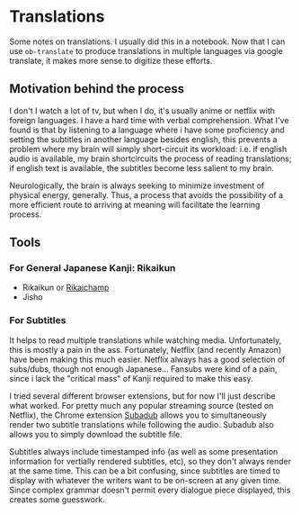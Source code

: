 * Translations

Some notes on translations. I usually did this in a notebook. Now that I can use
=ob-translate= to produce translations in multiple languages via google
translate, it makes more sense to digitize these efforts.

** Motivation behind the process

I don't I watch a lot of tv, but when I do, it's usually anime or netflix with
foreign languages. I have a hard time with verbal comprehension. What I've found
is that by listening to a language where i have some proficiency and setting the
subtitles in another language besides english, this prevents a problem where my
brain will simply short-circuit its workload: i.e. if english audio is
available, my brain shortcircuits the process of reading translations; if
english text is available, the subtitles become less salient to my brain.

Neurologically, the brain is always seeking to minimize investment of physical
energy, generally. Thus, a process that avoids the possibility of a more
efficient route to arriving at meaning will facilitate the learning process.

** Tools

*** For General Japanese Kanji: Rikaikun

+ Rikaikun or [[https://github.com/birtles/rikaichamp][Rikaichamp]]
+ Jisho

*** For Subtitles

It helps to read multiple translations while watching media. Unfortunately, this
is mostly a pain in the ass. Fortunately, Netflix (and recently Amazon) have
been making this much easier. Netflix always has a good selection of subs/dubs,
though not enough Japanese... Fansubs were kind of a pain, since i lack the
"critical mass" of Kanji required to make this easy.

I tried several different browser extensions, but for now I'll just describe
what worked. For pretty much any popular streaming source (tested on Netflix),
the Chrome extension [[https://chrome.google.com/webstore/detail/subadub/jamiekdimmhnnemaaimmdahnahfmfdfk][Subadub]] allows you to simultaneously render two subtitle
translations while following the audio. Subadub also allows you to simply
download the subtitle file.

Subtitles always include timestamped info (as well as some presentation
information for vertially rendered subtitles, etc), so they don't always render
at the same time. This can be a bit confusing, since subtitles are timed to
display with whatever the writers want to be on-screen at any given time. Since
complex grammar doesn't permit every dialogue piece displayed, this creates some
guesswork.

